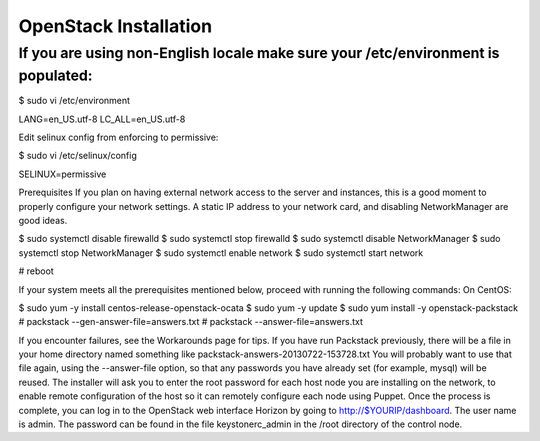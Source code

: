 ================================================================================
OpenStack Installation
================================================================================

If you are using non-English locale make sure your /etc/environment is populated:
---------------------------------------------------------------------------------

.. code-block::
$ sudo vi /etc/environment

.. code-block::
LANG=en_US.utf-8
LC_ALL=en_US.utf-8

Edit selinux config from enforcing to permissive:

$ sudo vi /etc/selinux/config

SELINUX=permissive

Prerequisites
If you plan on having external network access to the server and instances, this is a good moment to properly configure your network settings. A static IP address to your network card, and disabling NetworkManager are good ideas.

$ sudo systemctl disable firewalld
$ sudo systemctl stop firewalld
$ sudo systemctl disable NetworkManager
$ sudo systemctl stop NetworkManager
$ sudo systemctl enable network
$ sudo systemctl start network

# reboot

If your system meets all the prerequisites mentioned below, proceed with running the following commands:
On CentOS:

$ sudo yum -y install centos-release-openstack-ocata
$ sudo yum -y update
$ sudo yum install -y openstack-packstack
# packstack --gen-answer-file=answers.txt
# packstack --answer-file=answers.txt

If you encounter failures, see the Workarounds page for tips.
If you have run Packstack previously, there will be a file in your home directory named something like packstack-answers-20130722-153728.txt You will probably want to use that file again, using the --answer-file option, so that any passwords you have already set (for example, mysql) will be reused.
The installer will ask you to enter the root password for each host node you are installing on the network, to enable remote configuration of the host so it can remotely configure each node using Puppet.
Once the process is complete, you can log in to the OpenStack web interface Horizon by going to http://$YOURIP/dashboard. The user name is admin. The password can be found in the file keystonerc_admin in the /root directory of the control node.
